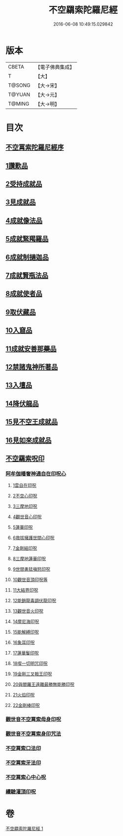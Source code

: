 #+TITLE: 不空羂索陀羅尼經 
#+DATE: 2016-06-08 10:49:15.029842

* 版本
 |     CBETA|【電子佛典集成】|
 |         T|【大】     |
 |    T@SONG|【大→宋】   |
 |    T@YUAN|【大→元】   |
 |    T@MING|【大→明】   |

* 目次
** [[file:KR6j0304_001.txt::001-0409b3][不空罥索陀羅尼經序]]
** [[file:KR6j0304_001.txt::001-0409c8][1讚歎品]]
** [[file:KR6j0304_001.txt::001-0410a17][2受持成就品]]
** [[file:KR6j0304_001.txt::001-0410b16][3見成就品]]
** [[file:KR6j0304_001.txt::001-0410c7][4成就像法品]]
** [[file:KR6j0304_001.txt::001-0411b24][5成就緊羯羅品]]
** [[file:KR6j0304_001.txt::001-0411c22][6成就制擿迦品]]
** [[file:KR6j0304_001.txt::001-0412b3][7成就賢瓶法品]]
** [[file:KR6j0304_001.txt::001-0413a14][8成就使者品]]
** [[file:KR6j0304_001.txt::001-0413b5][9取伏藏品]]
** [[file:KR6j0304_001.txt::001-0413c3][10入窟品]]
** [[file:KR6j0304_001.txt::001-0414a3][11成就安善那藥品]]
** [[file:KR6j0304_001.txt::001-0414b3][12禁諸鬼神所著品]]
** [[file:KR6j0304_001.txt::001-0415a5][13入壇品]]
** [[file:KR6j0304_001.txt::001-0417a9][14降伏龍品]]
** [[file:KR6j0304_001.txt::001-0418a4][15見不空王成就品]]
** [[file:KR6j0304_001.txt::001-0418b20][16見如來成就品]]
** [[file:KR6j0304_001.txt::001-0419b21][不空羂索呪印]]
*** [[file:KR6j0304_001.txt::001-0419b22][阿牟伽皤奢神通自在印呪心]]
**** [[file:KR6j0304_001.txt::001-0419b23][1雲自在印呪]]
**** [[file:KR6j0304_001.txt::001-0419b27][2不空心印呪]]
**** [[file:KR6j0304_001.txt::001-0419c3][3三摩地印呪]]
**** [[file:KR6j0304_001.txt::001-0419c8][4觀世音心印呪]]
**** [[file:KR6j0304_001.txt::001-0419c13][5蓮華印呪]]
**** [[file:KR6j0304_001.txt::001-0419c17][6救拔擁護世間心印呪]]
**** [[file:KR6j0304_001.txt::001-0419c22][7金剛結印呪]]
**** [[file:KR6j0304_001.txt::001-0419c27][8三摩地蓮華印呪]]
**** [[file:KR6j0304_001.txt::001-0420a1][9世間勇猛嗔怒印呪]]
**** [[file:KR6j0304_001.txt::001-0420a6][10觀世音頂印呪等]]
**** [[file:KR6j0304_001.txt::001-0420a11][11大結界印呪]]
**** [[file:KR6j0304_001.txt::001-0420a18][12能銷龍毒調伏龍印呪]]
**** [[file:KR6j0304_001.txt::001-0420a23][13觀世音火印呪]]
**** [[file:KR6j0304_001.txt::001-0420a27][14摩尼海印呪]]
**** [[file:KR6j0304_001.txt::001-0420b2][15能解縛印呪]]
**** [[file:KR6j0304_001.txt::001-0420b8][16象耳印呪]]
**** [[file:KR6j0304_001.txt::001-0420b12][17蓮華鬘印呪]]
**** [[file:KR6j0304_001.txt::001-0420b18][18喫一切明咒印呪]]
**** [[file:KR6j0304_001.txt::001-0420b23][19金剛三叉戟王印呪]]
**** [[file:KR6j0304_001.txt::001-0420b26][20與閻羅王遠離最勝無能勝印呪]]
**** [[file:KR6j0304_001.txt::001-0420c3][21火焰印呪]]
**** [[file:KR6j0304_001.txt::001-0420c8][22金剛棒印呪]]
*** [[file:KR6j0304_001.txt::001-0420c21][觀世音不空罥索母身印呪]]
*** [[file:KR6j0304_001.txt::001-0420c26][觀世音不空罥索身印咒法]]
*** [[file:KR6j0304_001.txt::001-0421a9][不空罥索口法印]]
*** [[file:KR6j0304_001.txt::001-0421a16][不空罥索牙法印]]
*** [[file:KR6j0304_001.txt::001-0421a28][不空罥索心中心呪]]
*** [[file:KR6j0304_001.txt::001-0421b5][續驗灌頂印呪]]

* 卷
[[file:KR6j0304_001.txt][不空羂索陀羅尼經 1]]

